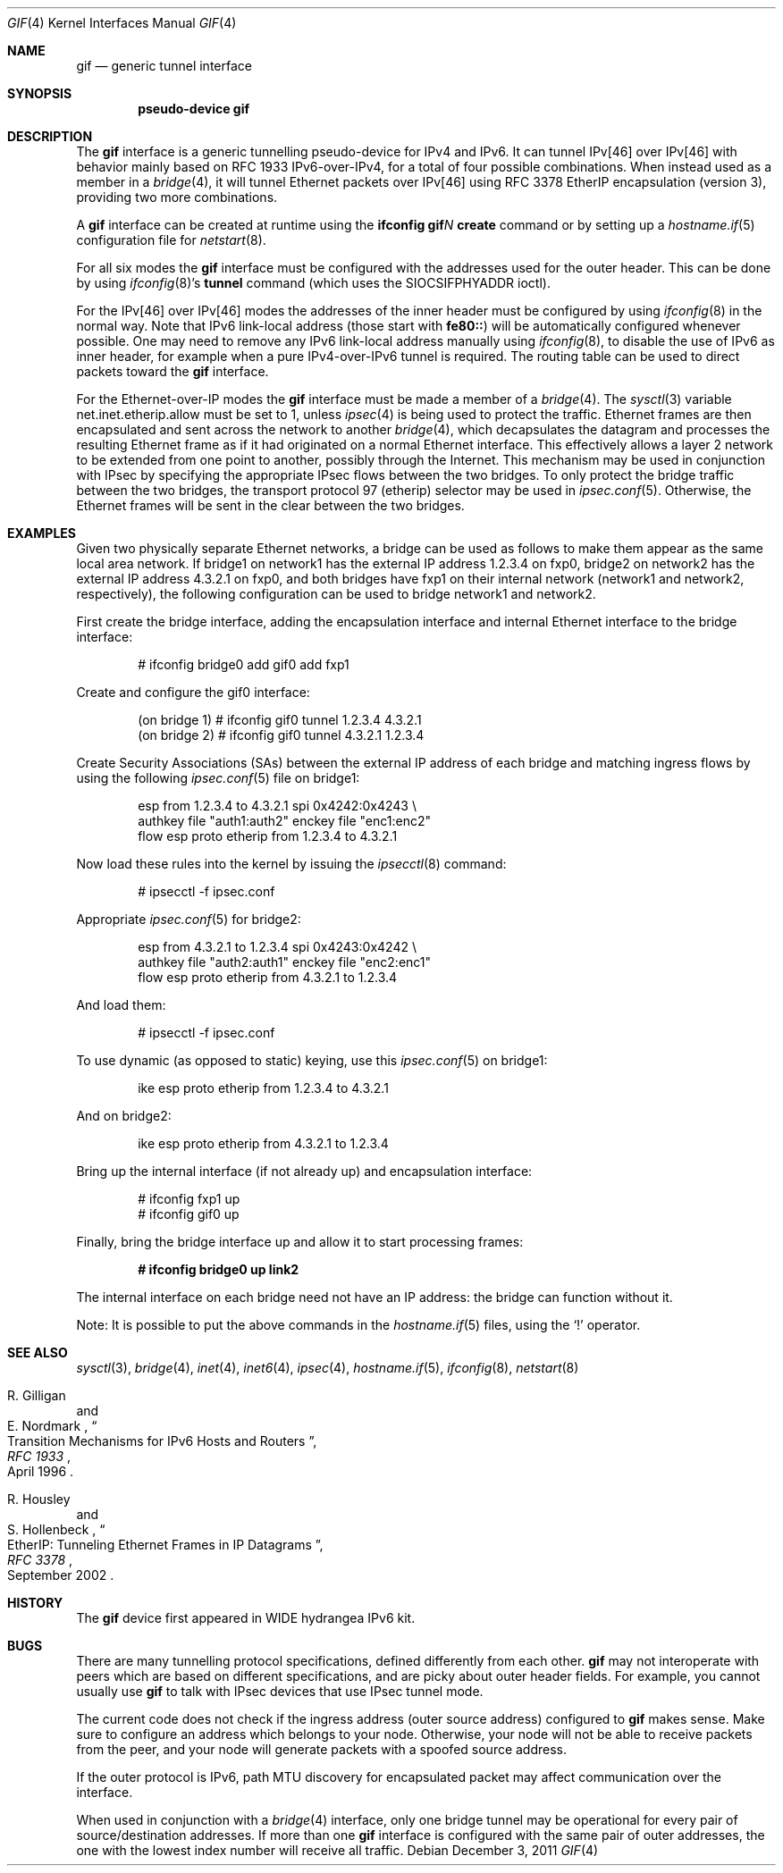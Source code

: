 .\"	$OpenBSD: gif.4,v 1.25 2011/12/03 23:01:21 schwarze Exp $
.\"	$KAME: gif.4,v 1.15 2000/04/19 09:39:42 itojun Exp $
.\"
.\" Copyright (C) 1995, 1996, 1997, and 1998 WIDE Project.
.\" All rights reserved.
.\"
.\" Redistribution and use in source and binary forms, with or without
.\" modification, are permitted provided that the following conditions
.\" are met:
.\" 1. Redistributions of source code must retain the above copyright
.\"    notice, this list of conditions and the following disclaimer.
.\" 2. Redistributions in binary form must reproduce the above copyright
.\"    notice, this list of conditions and the following disclaimer in the
.\"    documentation and/or other materials provided with the distribution.
.\" 3. Neither the name of the project nor the names of its contributors
.\"    may be used to endorse or promote products derived from this software
.\"    without specific prior written permission.
.\"
.\" THIS SOFTWARE IS PROVIDED BY THE PROJECT AND CONTRIBUTORS ``AS IS'' AND
.\" ANY EXPRESS OR IMPLIED WARRANTIES, INCLUDING, BUT NOT LIMITED TO, THE
.\" IMPLIED WARRANTIES OF MERCHANTABILITY AND FITNESS FOR A PARTICULAR PURPOSE
.\" ARE DISCLAIMED.  IN NO EVENT SHALL THE PROJECT OR CONTRIBUTORS BE LIABLE
.\" FOR ANY DIRECT, INDIRECT, INCIDENTAL, SPECIAL, EXEMPLARY, OR CONSEQUENTIAL
.\" DAMAGES (INCLUDING, BUT NOT LIMITED TO, PROCUREMENT OF SUBSTITUTE GOODS
.\" OR SERVICES; LOSS OF USE, DATA, OR PROFITS; OR BUSINESS INTERRUPTION)
.\" HOWEVER CAUSED AND ON ANY THEORY OF LIABILITY, WHETHER IN CONTRACT, STRICT
.\" LIABILITY, OR TORT (INCLUDING NEGLIGENCE OR OTHERWISE) ARISING IN ANY WAY
.\" OUT OF THE USE OF THIS SOFTWARE, EVEN IF ADVISED OF THE POSSIBILITY OF
.\" SUCH DAMAGE.
.\"
.Dd $Mdocdate: December 3 2011 $
.Dt GIF 4
.Os
.Sh NAME
.Nm gif
.Nd generic tunnel interface
.Sh SYNOPSIS
.Cd "pseudo-device gif"
.Sh DESCRIPTION
The
.Nm
interface is a generic tunnelling pseudo-device for IPv4 and IPv6.
It can tunnel IPv[46] over IPv[46] with behavior mainly based on
RFC 1933 IPv6-over-IPv4, for a total of four possible combinations.
When instead used as a member in a
.Xr bridge 4 ,
it will tunnel Ethernet packets over IPv[46] using RFC 3378 EtherIP
encapsulation (version 3), providing two more combinations.
.Pp
A
.Nm
interface can be created at runtime using the
.Ic ifconfig gif Ns Ar N Ic create
command or by setting up a
.Xr hostname.if 5
configuration file for
.Xr netstart 8 .
.Pp
For all six modes the
.Nm
interface must be configured with the
addresses used for the outer header.
This can be done by using
.Xr ifconfig 8 Ns 's
.Ic tunnel
command (which uses the
.Dv SIOCSIFPHYADDR
ioctl).
.Pp
For the IPv[46] over IPv[46] modes the addresses of the inner
header must be configured by using
.Xr ifconfig 8
in the normal way.
Note that IPv6 link-local address
.Pq those start with Li fe80::
will be automatically configured whenever possible.
One may need to remove any IPv6 link-local address manually using
.Xr ifconfig 8 ,
to disable the use of IPv6 as inner header, for example when
a pure IPv4-over-IPv6 tunnel is required.
The routing table can be used to direct packets toward the
.Nm
interface.
.Pp
For the Ethernet-over-IP modes the
.Nm
interface must be made a member of a
.Xr bridge 4 .
The
.Xr sysctl 3
variable
.Dv net.inet.etherip.allow
must be set to 1, unless
.Xr ipsec 4
is being used to protect the traffic.
Ethernet frames are then encapsulated and sent across the network
to another
.Xr bridge 4 ,
which decapsulates the datagram and processes the resulting Ethernet
frame as if it had originated on a normal Ethernet interface.
This effectively allows a layer 2 network to be extended from one point to
another, possibly through the Internet.
This mechanism may be used in
conjunction with IPsec by specifying the appropriate IPsec flows
between the two bridges.
To only protect the bridge traffic between
the two bridges, the transport protocol 97 (etherip) selector may be
used in
.Xr ipsec.conf 5 .
Otherwise, the Ethernet frames will be sent in the clear between the
two bridges.
.Sh EXAMPLES
Given two physically separate Ethernet networks, a bridge can
be used as follows to make them appear as the same local area network.
If bridge1 on network1 has the external IP address 1.2.3.4 on fxp0,
bridge2 on network2 has the external IP address 4.3.2.1 on fxp0, and
both bridges have fxp1 on their internal network (network1 and network2,
respectively), the following configuration can be used to bridge
network1 and network2.
.Pp
First create the bridge interface,
adding the encapsulation interface and internal Ethernet interface
to the bridge interface:
.Bd -literal -offset indent
# ifconfig bridge0 add gif0 add fxp1
.Ed
.Pp
Create and configure the gif0 interface:
.Bd -literal -offset indent
(on bridge 1) # ifconfig gif0 tunnel 1.2.3.4 4.3.2.1
(on bridge 2) # ifconfig gif0 tunnel 4.3.2.1 1.2.3.4
.Ed
.Pp
Create Security Associations (SAs) between the external IP address of each
bridge and matching ingress flows by using the following
.Xr ipsec.conf 5
file on bridge1:
.Bd -literal -offset indent
esp from 1.2.3.4 to 4.3.2.1 spi 0x4242:0x4243 \e
        authkey file "auth1:auth2" enckey file "enc1:enc2"
flow esp proto etherip from 1.2.3.4 to 4.3.2.1
.Ed
.Pp
Now load these rules into the kernel by issuing the
.Xr ipsecctl 8
command:
.Bd -literal -offset indent
# ipsecctl -f ipsec.conf
.Ed
.Pp
Appropriate
.Xr ipsec.conf 5
for bridge2:
.Bd -literal -offset indent
esp from 4.3.2.1 to 1.2.3.4 spi 0x4243:0x4242 \e
        authkey file "auth2:auth1" enckey file "enc2:enc1"
flow esp proto etherip from 4.3.2.1 to 1.2.3.4
.Ed
.Pp
And load them:
.Bd -literal -offset indent
# ipsecctl -f ipsec.conf
.Ed
.Pp
To use dynamic (as opposed to static) keying,
use this
.Xr ipsec.conf 5
on bridge1:
.Bd -literal -offset indent
ike esp proto etherip from 1.2.3.4 to 4.3.2.1
.Ed
.Pp
And on bridge2:
.Bd -literal -offset indent
ike esp proto etherip from 4.3.2.1 to 1.2.3.4
.Ed
.Pp
Bring up the internal interface (if not already up) and encapsulation
interface:
.Bd -literal -offset indent
# ifconfig fxp1 up
# ifconfig gif0 up
.Ed
.Pp
Finally, bring the bridge interface up and allow it to start processing
frames:
.Pp
.Dl # ifconfig bridge0 up link2
.Pp
The internal interface on each bridge need not have an IP
address: the bridge can function without it.
.Pp
Note:  It is possible to put the above commands in the
.Xr hostname.if 5
files, using the
.Sq !\&
operator.
.Sh SEE ALSO
.Xr sysctl 3 ,
.Xr bridge 4 ,
.Xr inet 4 ,
.Xr inet6 4 ,
.Xr ipsec 4 ,
.Xr hostname.if 5 ,
.Xr ifconfig 8 ,
.Xr netstart 8
.Rs
.%A R. Gilligan
.%A E. Nordmark
.%B RFC 1933
.%T Transition Mechanisms for IPv6 Hosts and Routers
.%D April 1996
.Re
.Rs
.%A R. Housley
.%A S. Hollenbeck
.%B RFC 3378
.%T EtherIP: Tunneling Ethernet Frames in IP Datagrams
.%D September 2002
.Re
.Sh HISTORY
The
.Nm
device first appeared in WIDE hydrangea IPv6 kit.
.Sh BUGS
There are many tunnelling protocol specifications,
defined differently from each other.
.Nm
may not interoperate with peers which are based on different specifications,
and are picky about outer header fields.
For example, you cannot usually use
.Nm
to talk with IPsec devices that use IPsec tunnel mode.
.Pp
The current code does not check if the ingress address
.Pq outer source address
configured to
.Nm
makes sense.
Make sure to configure an address which belongs to your node.
Otherwise, your node will not be able to receive packets from the peer,
and your node will generate packets with a spoofed source address.
.Pp
If the outer protocol is IPv6, path MTU discovery for encapsulated packet
may affect communication over the interface.
.Pp
When used in conjunction with a
.Xr bridge 4
interface,
only one bridge tunnel may be operational for every pair of
source/destination addresses.
If more than one
.Nm
interface is configured with the same pair of outer addresses, the
one with the lowest index number will receive all traffic.
